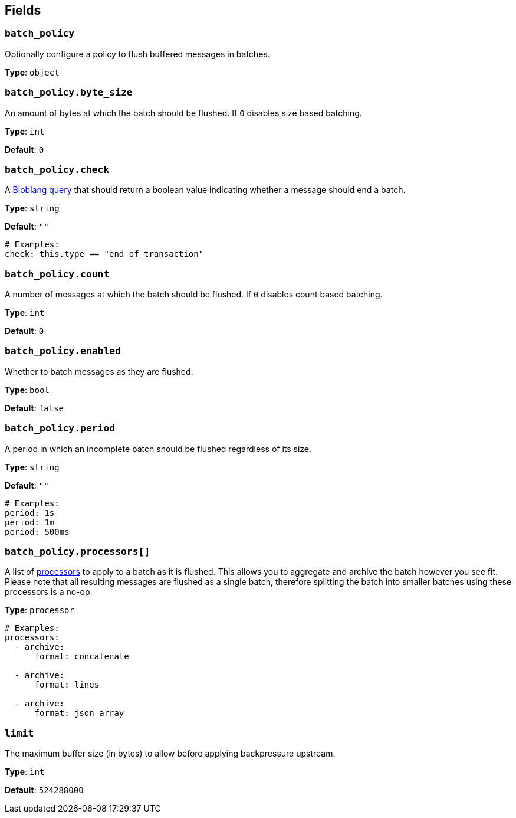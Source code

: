 // This content is autogenerated. Do not edit manually. To override descriptions, use the doc-tools CLI with the --overrides option: https://redpandadata.atlassian.net/wiki/spaces/DOC/pages/1247543314/Generate+reference+docs+for+Redpanda+Connect

== Fields

=== `batch_policy`

Optionally configure a policy to flush buffered messages in batches.

*Type*: `object`

=== `batch_policy.byte_size`

An amount of bytes at which the batch should be flushed. If `0` disables size based batching.

*Type*: `int`

*Default*: `0`

=== `batch_policy.check`

A xref:guides:bloblang/about.adoc[Bloblang query] that should return a boolean value indicating whether a message should end a batch.

*Type*: `string`

*Default*: `""`

[source,yaml]
----
# Examples:
check: this.type == "end_of_transaction"

----

=== `batch_policy.count`

A number of messages at which the batch should be flushed. If `0` disables count based batching.

*Type*: `int`

*Default*: `0`

=== `batch_policy.enabled`

Whether to batch messages as they are flushed.

*Type*: `bool`

*Default*: `false`

=== `batch_policy.period`

A period in which an incomplete batch should be flushed regardless of its size.

*Type*: `string`

*Default*: `""`

[source,yaml]
----
# Examples:
period: 1s
period: 1m
period: 500ms

----

=== `batch_policy.processors[]`

A list of xref:components:processors/about.adoc[processors] to apply to a batch as it is flushed. This allows you to aggregate and archive the batch however you see fit. Please note that all resulting messages are flushed as a single batch, therefore splitting the batch into smaller batches using these processors is a no-op.

*Type*: `processor`

[source,yaml]
----
# Examples:
processors:
  - archive:
      format: concatenate

  - archive:
      format: lines

  - archive:
      format: json_array

----

=== `limit`

The maximum buffer size (in bytes) to allow before applying backpressure upstream.

*Type*: `int`

*Default*: `524288000`


